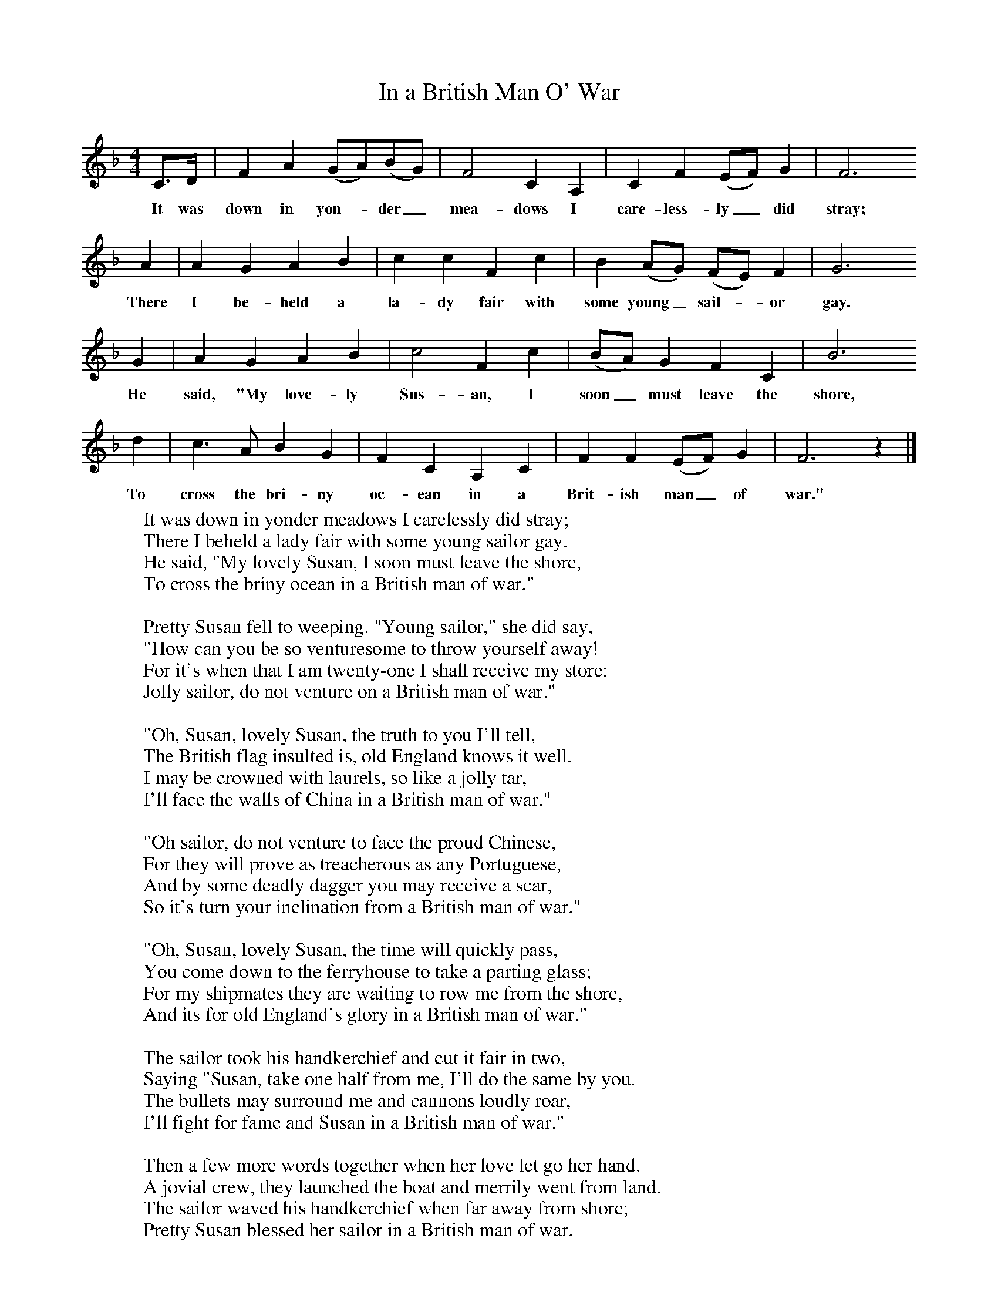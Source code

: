 X:1
T:In a British Man O' War
B: Purslow, F, (1968), The Wanton Seed, EDFS, London
S:George Blake, St. Denys, Southampton Hants, June 1906
Z:Gardiner H.325
F:http://www.folkinfo.org/songs
M:4/4     %Meter
L:1/8     %
K:F
C3/2D/ |F2 A2 (GA)(BG) |F4 C2 A,2 |C2 F2 (EF) G2 | F6
w:It was down in yon-*der_ mea-dows I care-less-ly_ did stray;
 A2 |A2 G2 A2 B2 |c2 c2 F2 c2 |B2 (AG) (FE) F2 | G6
w:There I be-held a la-dy fair with some young_ sail-*or gay.
G2 |A2 G2 A2 B2 |c4 F2 c2 |(BA) G2 F2 C2 |B6
w:He said, "My love-ly Sus-an, I soon_ must leave the shore,
d2 |c3 A B2 G2 |F2 C2 A,2 C2 |F2 F2 (EF) G2 | F6 z2 |]
w:To cross the bri-ny oc-ean in a Brit-ish man_ of war."
W:It was down in yonder meadows I carelessly did stray;
W:There I beheld a lady fair with some young sailor gay.
W:He said, "My lovely Susan, I soon must leave the shore,
W:To cross the briny ocean in a British man of war."
W:
W:Pretty Susan fell to weeping. "Young sailor," she did say,
W:"How can you be so venturesome to throw yourself away!
W:For it's when that I am twenty-one I shall receive my store;
W:Jolly sailor, do not venture on a British man of war."
W:
W:"Oh, Susan, lovely Susan, the truth to you I'll tell,
W:The British flag insulted is, old England knows it well.
W:I may be crowned with laurels, so like a jolly tar,
W:I'll face the walls of China in a British man of war."
W:
W:"Oh sailor, do not venture to face the proud Chinese,
W:For they will prove as treacherous as any Portuguese,
W:And by some deadly dagger you may receive a scar,
W:So it's turn your inclination from a British man of war."
W:
W:"Oh, Susan, lovely Susan, the time will quickly pass,
W:You come down to the ferryhouse to take a parting glass;
W:For my shipmates they are waiting to row me from the shore,
W:And its for old England's glory in a British man of war."
W:
W:The sailor took his handkerchief and cut it fair in two,
W:Saying "Susan, take one half from me, I'll do the same by you.
W:The bullets may surround me and cannons loudly roar,
W:I'll fight for fame and Susan in a British man of war."
W:
W:Then a few more words together when her love let go her hand.
W:A jovial crew, they launched the boat and merrily went from land.
W:The sailor waved his handkerchief when far away from shore;
W:Pretty Susan blessed her sailor in a British man of war.
W:

